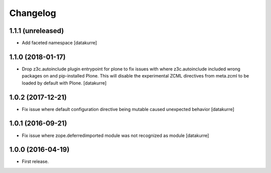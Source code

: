Changelog
=========

1.1.1 (unreleased)
------------------

- Add faceted namespace
  [datakurre]

1.1.0 (2018-01-17)
------------------

- Drop z3c.autoinclude plugin entrypoint for plone to fix issues with where
  z3c.autoinclude included wrong packages on and pip-installed Plone. This
  will disable the experimental ZCML directives from meta.zcml to be loaded
  by default with Plone.
  [datakurre]

1.0.2 (2017-12-21)
------------------

- Fix issue where default configuration directive being mutable caused
  unexpected behavior
  [datakurre]

1.0.1 (2016-09-21)
------------------

- Fix issue where zope.deferredimported module was not recognized as module
  [datakurre]

1.0.0 (2016-04-19)
------------------

- First release.
